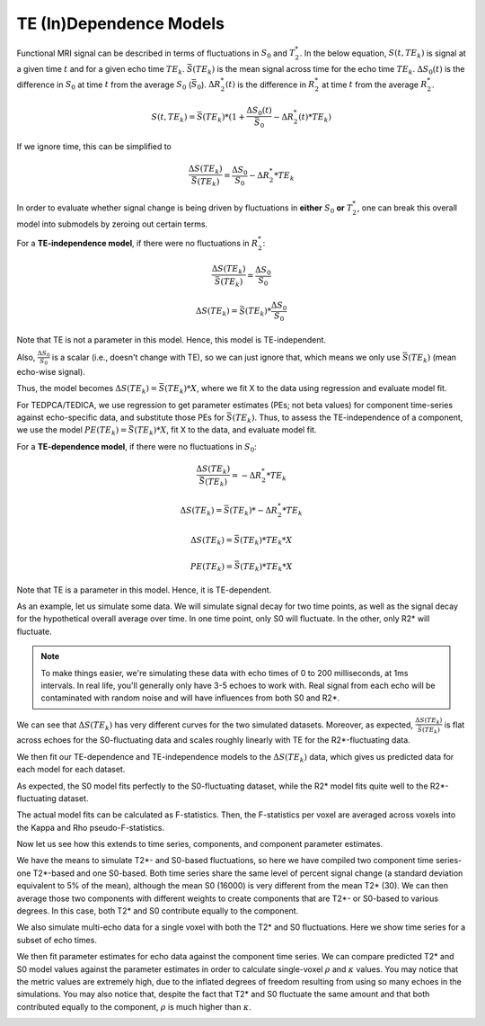 .. _dependence models:

TE (In)Dependence Models
````````````````````````

Functional MRI signal can be described in terms of fluctuations in :math:`S_0`
and :math:`T_2^*`.
In the below equation, :math:`S(t, TE_k)` is signal at a given time :math:`t`
and for a given echo time :math:`TE_k`.
:math:`\bar{S}(TE_k)` is the mean signal across time for the echo time
:math:`TE_k`.
:math:`{\Delta}{S_0}(t)` is the difference in :math:`S_0` at time :math:`t`
from the average :math:`S_0` (:math:`\bar{S}_0`).
:math:`{\Delta}{R_2^*}(t)` is the difference in :math:`R_2^*` at time :math:`t`
from the average :math:`R_2^*`.

.. math::
  S(t, TE_k) = \bar{S}(TE_k) * (1 + \frac{{\Delta}{S_0}(t)}{\bar{S}_0} - {\Delta}{R_2^*}(t)*TE_k)

If we ignore time, this can be simplified to

.. math::
  \frac{{\Delta}S(TE_k)}{\bar{S}(TE_k)} = \frac{{\Delta}S_0}{S_0}-{\Delta}{R_2^*}*TE_k

In order to evaluate whether signal change is being driven by fluctuations in
**either** :math:`S_0` **or** :math:`T_2^*`, one can break this overall model
into submodels by zeroing out certain terms.

For a **TE-independence model**, if there were no fluctuations in :math:`R_2^*`:

.. math::
  \frac{{\Delta}S(TE_k)}{\bar{S(TE_k)}} = \frac{{\Delta}S_0}{S_0}

  {\Delta}S(TE_k) = {\bar{S}(TE_k)} * \frac{{\Delta}S_0}{S_0}

Note that TE is not a parameter in this model.
Hence, this model is TE-independent.

Also, :math:`\frac{{\Delta}S_0}{S_0}` is a scalar (i.e., doesn't change with
TE), so we can just ignore that, which means we only use :math:`{\bar{S}(TE_k)}`
(mean echo-wise signal).

Thus, the model becomes :math:`{\Delta}S(TE_k) = {\bar{S}(TE_k)} * X`, where we
fit X to the data using regression and evaluate model fit.

For TEDPCA/TEDICA, we use regression to get parameter estimates (PEs; not beta
values) for component time-series against echo-specific data, and substitute
those PEs for :math:`{\bar{S}(TE_k)}`.
Thus, to assess the TE-independence of a component, we use the model
:math:`PE(TE_k) = {\bar{S}(TE_k)} * X`, fit X to the data, and evaluate model
fit.

For a **TE-dependence model**, if there were no fluctuations in :math:`S_0`:

.. math::
  \frac{{\Delta}S(TE_k)}{\bar{S}(TE_k)} = -{\Delta}{R_2^*}*TE_k

  {\Delta}S(TE_k) = {\bar{S}(TE_k)} * -{\Delta}{R_2^*}*TE_k

  {\Delta}S(TE_k) = {\bar{S}(TE_k)} * TE_k * X

  PE(TE_k) = {\bar{S}(TE_k)} * TE_k * X

Note that TE is a parameter in this model. Hence, it is TE-dependent.

As an example, let us simulate some data.
We will simulate signal decay for two time points, as well as the signal decay
for the hypothetical overall average over time.
In one time point, only S0 will fluctuate.
In the other, only R2* will fluctuate.

.. note::
  To make things easier, we're simulating these data with echo times of 0 to
  200 milliseconds, at 1ms intervals.
  In real life, you'll generally only have 3-5 echoes to work with.
  Real signal from each echo will be contaminated with random noise and will
  have influences from both S0 and R2*.

.. image:: /_static/b01_simulated_fluctuations.png

We can see that :math:`{\Delta}S(TE_k)` has very different curves for the two
simulated datasets.
Moreover, as expected, :math:`\frac{{\Delta}S(TE_k)}{\bar{S}(TE_k)}` is flat
across echoes for the S0-fluctuating data and scales roughly linearly with TE
for the R2*-fluctuating data.

We then fit our TE-dependence and TE-independence models to the
:math:`{\Delta}S(TE_k)` data, which gives us predicted data for each model for
each dataset.

.. image:: /_static/b02_model_fits.png

As expected, the S0 model fits perfectly to the S0-fluctuating dataset, while
the R2* model fits quite well to the R2*-fluctuating dataset.

The actual model fits can be calculated as F-statistics.
Then, the F-statistics per voxel are averaged across voxels into the Kappa and
Rho pseudo-F-statistics.

Now let us see how this extends to time series, components, and component
parameter estimates.

We have the means to simulate T2*- and S0-based fluctuations, so here we have
compiled two component time series- one T2*-based and one S0-based.
Both time series share the same level of percent signal change (a standard
deviation equivalent to 5% of the mean), although the mean S0 (16000) is very
different from the mean T2* (30).
We can then average those two components with different weights to create
components that are T2*- or S0-based to various degrees.
In this case, both T2* and S0 contribute equally to the component.

.. image:: /_static/b03_component_timeseries.png

We also simulate multi-echo data for a single voxel with both the T2* and S0
fluctuations.
Here we show time series for a subset of echo times.

.. image:: /_static/b04_echo_timeseries.png

We then fit parameter estimates for echo data against the component time
series.
We can compare predicted T2* and S0 model values against the parameter estimates
in order to calculate single-voxel :math:`\rho` and :math:`\kappa` values.
You may notice that the metric values are extremely high, due to the inflated
degrees of freedom resulting from using so many echoes in the simulations.
You may also notice that, despite the fact that T2* and S0 fluctuate the same
amount and that both contributed equally to the component, :math:`\rho` is
much higher than :math:`\kappa`.

.. image:: /_static/b05_component_model_fits.png
